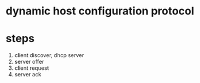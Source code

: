 * dynamic host configuration protocol
* steps

1. client discover, dhcp server
2. server offer
3. client request
4. server ack
